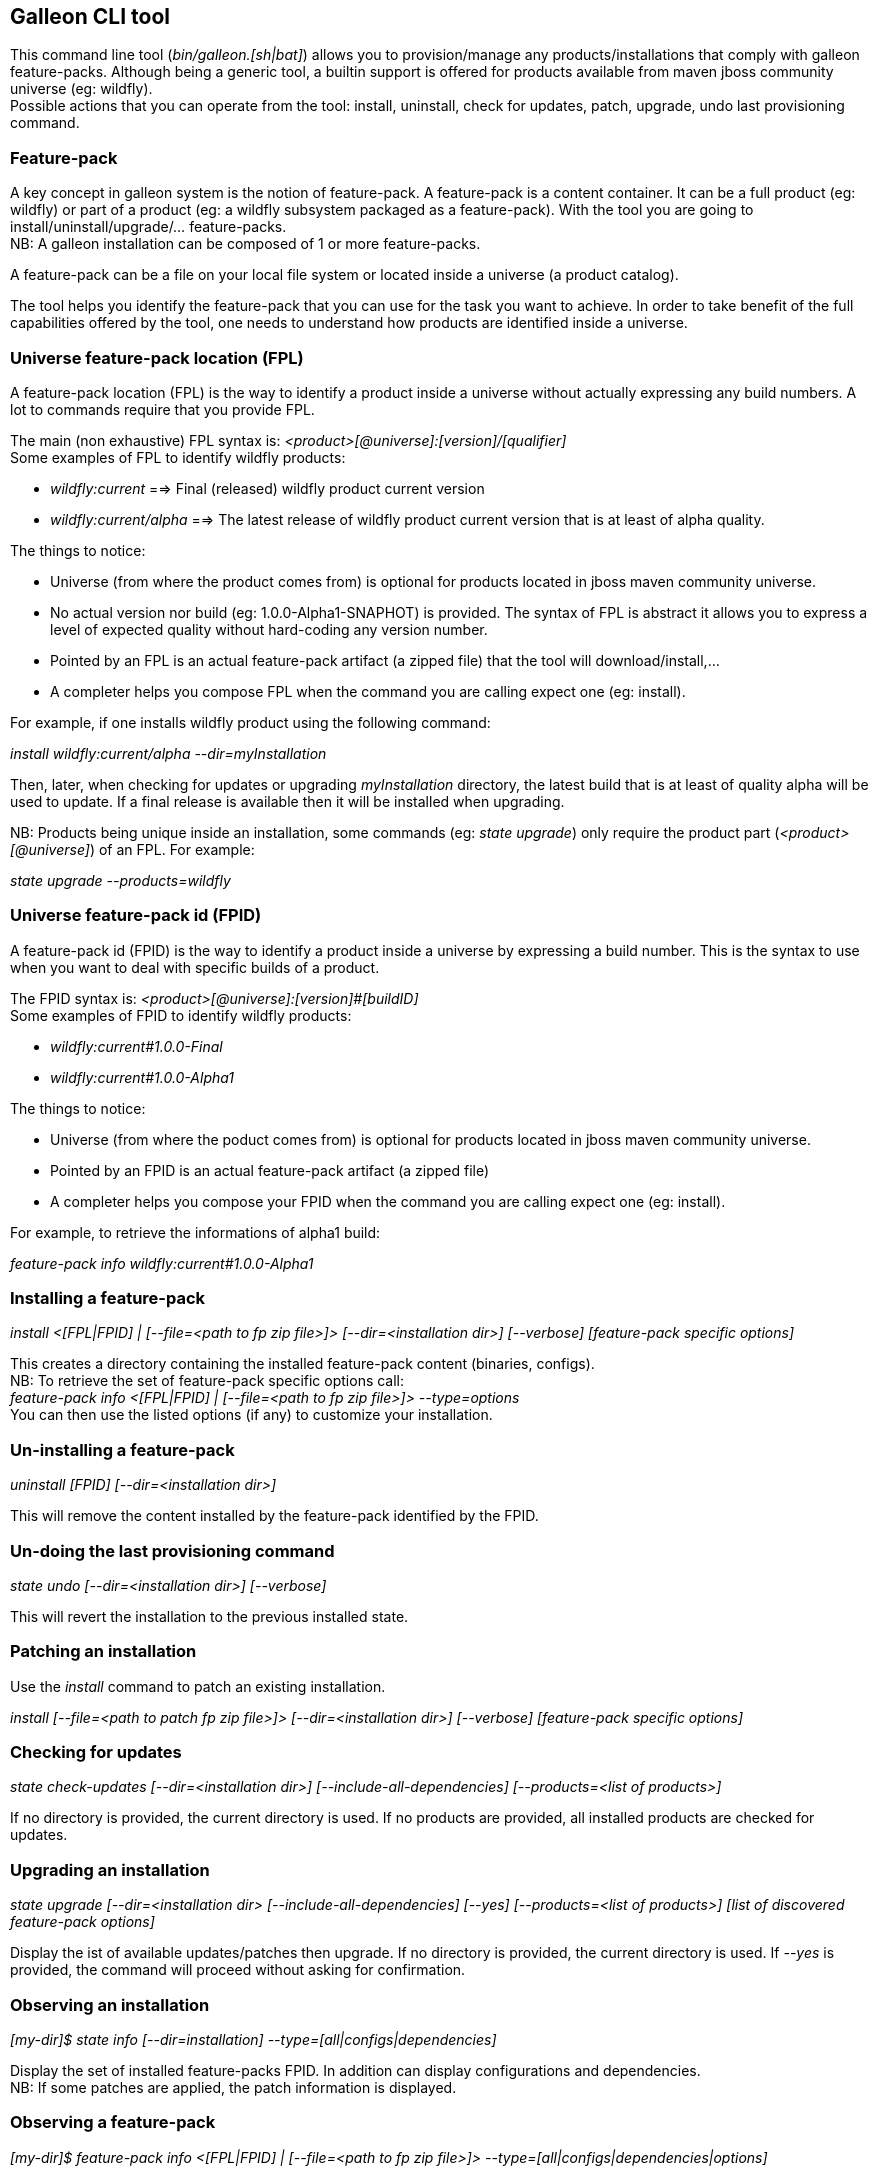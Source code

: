 ## Galleon CLI tool
This command line tool (_bin/galleon.[sh|bat]_) allows you to provision/manage any products/installations that comply with galleon feature-packs.
Although being a generic tool, a builtin support is offered for products available from maven jboss community universe (eg: wildfly). +
Possible actions that you can operate from the tool: install, uninstall, check for updates, patch, upgrade, undo last provisioning command.

### Feature-pack
A key concept in galleon system is the notion of feature-pack. A feature-pack is a content container. It can be a full product (eg: wildfly) 
or part of a product (eg: a wildfly subsystem packaged as a feature-pack). With the tool you are going to install/uninstall/upgrade/... feature-packs. +
NB: A galleon installation can be composed of 1 or more feature-packs.

A feature-pack can be a file on your local file system or located inside a universe (a product catalog).

The tool helps you identify the feature-pack that you can use for the task you want to achieve. In order to take benefit of the full capabilities
offered by the tool, one needs to understand how products are identified inside a universe.

### Universe feature-pack location (FPL)
A feature-pack location (FPL) is the way to identify a product inside a universe without actually expressing any build numbers. 
A lot to commands require that you provide FPL. 

The main (non exhaustive) FPL syntax is: _<product>[@universe]:[version]/[qualifier]_ +
Some examples of FPL to identify wildfly products:

* _wildfly:current_ ==> Final (released) wildfly product current version
* _wildfly:current/alpha_ ==> The latest release of wildfly product current version that is at least of alpha quality.

The things to notice:

* Universe (from where the product comes from) is optional for products located in jboss maven community universe.
* No actual version nor build (eg: 1.0.0-Alpha1-SNAPHOT) is provided. The syntax of FPL is abstract it allows you to express a level of expected quality without
hard-coding any version number.
* Pointed by an FPL is an actual feature-pack artifact (a zipped file) that the tool will download/install,...
* A completer helps you compose FPL when the command you are calling expect one (eg: install).
 
For example, if one installs wildfly product using the following command:

_install wildfly:current/alpha --dir=myInstallation_ 

Then, later, when checking for updates or upgrading _myInstallation_ directory, 
the latest build that is at least of quality alpha will be used to update. 
If a final release is available then it will be installed when upgrading.

NB: Products being unique inside an installation, some commands (eg: _state upgrade_) 
only require the product part (_<product>[@universe]_) of an FPL. For example:

_state upgrade --products=wildfly_

### Universe feature-pack id (FPID)
A feature-pack id (FPID) is the way to identify a product inside a universe by expressing a build number. 
This is the syntax to use when you want to deal with specific builds of a product.

The FPID syntax is: _<product>[@universe]:[version]#[buildID]_ +
Some examples of FPID to identify wildfly products:

* _wildfly:current#1.0.0-Final_
* _wildfly:current#1.0.0-Alpha1_

The things to notice:

* Universe (from where the poduct comes from) is optional for products located in jboss maven community universe.
* Pointed by an FPID is an actual feature-pack artifact (a zipped file)
* A completer helps you compose your FPID when the command you are calling expect one (eg: install).
 
For example, to retrieve the informations of alpha1 build:

_feature-pack info wildfly:current#1.0.0-Alpha1_ 


### Installing a feature-pack

_install <[FPL|FPID] | [--file=<path to fp zip file>]> [--dir=<installation dir>] [--verbose] [feature-pack specific options]_

This creates a directory containing the installed feature-pack content (binaries, configs). +
NB: To retrieve the set of feature-pack specific options call: +
_feature-pack info <[FPL|FPID] | [--file=<path to fp zip file>]> --type=options_ +
You can then use the listed options (if any) to customize your installation.

### Un-installing a feature-pack

_uninstall [FPID] [--dir=<installation dir>]_

This will remove the content installed by the feature-pack identified by the FPID.

### Un-doing the last provisioning command

_state undo [--dir=<installation dir>] [--verbose]_

This will revert the installation to the previous installed state.

### Patching an installation

Use the _install_ command to patch an existing installation.

_install [--file=<path to patch fp zip file>]> [--dir=<installation dir>] [--verbose] [feature-pack specific options]_

### Checking for updates

_state check-updates [--dir=<installation dir>] [--include-all-dependencies] [--products=<list of products>]_

If no directory is provided, the current directory is used. If no products are provided, all installed products are checked for updates.

### Upgrading an installation

_state upgrade [--dir=<installation dir> [--include-all-dependencies] [--yes] [--products=<list of products>] [list of discovered feature-pack options]_

Display the ist of available updates/patches then upgrade. If no directory is provided, the current directory is used. 
If _--yes_ is provided, the command will proceed without asking for confirmation.

### Observing an installation

_[my-dir]$ state info [--dir=installation] --type=[all|configs|dependencies]_

Display the set of installed feature-packs FPID. In addition can display configurations and dependencies. + 
NB: If some patches are applied, the patch information is displayed.

### Observing a feature-pack

_[my-dir]$ feature-pack info <[FPL|FPID] | [--file=<path to fp zip file>]> --type=[all|configs|dependencies|options]_

Display the FPID of a feature-pack. In addition can display dependencies, configurations 
and options usable when installing/provisioning/upgrading.

### Exporting an installation to xml

_[my-dir]$ state export <new generated xml file> --dir=<installation>_

###  Provisioning an installation from xml

_[my-dir]$ state provision <xml file> --dir=<target installation directory>_

### Managing the history of an installation

By default the history keeps the state of the last 100 provisioning operations. This should be enough to cover 
simple undo of provisioned state. Nevertheless you can increase/decrease this
value by using the following command:
_state set-history-limit <history size limit> [--dir=<installation dir>]_

To retrieve the history size limit do:

_state get-history-limit [--dir=<installation dir>]_ +


### Exploring an installation or a feature-pack.

To explore an installation: +
_[my-dir]$ state explore --dir=installation_ +

To explore a feature-pack: +
_[my-dir]$ feature-pack explore <[FPL|FPID] | [--file=<path to fp zip file>]_ +

Once exploring, prompt, ls, cd and pwd commands are bound to the feature-pack (or installation) exposed file-system. +

_[/]$ ls +
configs +
feature-specs +
packages +
[/]$ state leave +
[my-dir]$_ +

The fs is composed of: +
/configs/final/<model>/<name>/<features> +
/feature-specs/<origin>/<feature-specs> +
/packages/<origin>/<packages> + 
Features and feature-specs are organized as a file system with containment. +
The set of available commands is limited when in “navigation mode”. 
Only “cd, ls, pwd and state info|leave” are available. Use state leave to exit this mode.

TIP: Use ‘ls’ to visualize any item. Use ‘cd’ to navigate to a given node.

### Searching the current state

When exploring, editing or composing a new state, one can search the packages and features.

_[/]$search [--query=<some text> | --package=<package name>]_

When searching with _--query_ all packages and features are looked-up for a match. If packages are matched, the features
that depend directly or indirectly on these packages will be shown in the result.

When searching with _--package_, the package completer can be used. The features that depend directly or 
indirectly on this package will be shown in the result.

### Creating a new state (or editing an existing state from an installation or provisioning XML file)

This allow to start from an empty installation or re-use an installation and iteratively add/suppress content. +

_[my-dir]$ state new  | state edit <path to installation | path to provisioning XML file> +
[/]$ <TAB> +
cd feature-pack ls pwd state +
[/]$ ls +
configs +
dependencies +
feature-specs +
packages_

The filesystem is similar to explore, with the addition of dependencies that contains full content of all added feature-packs. 

NB: Each action as the effect to build a runtime with the current state. The filesystem reflects the current state.

NB: Each action applied to a state in edition can be undone: _state undo_. Use _state leave_ to exit the composition mode.

NB: The set of exposed commands by completer is dynamic and is adjusted according to the current state.

### Managing universes
A universe can be added/removed to/from an existing installation or to a new/edited state. +
NB: In order to add/remove a universe to/from an installation you must first _cd_ in the directory of the installation. +
 
Add a named or default (without using the --name option) universe to the current provisioning state or installation. +
_[/]$ universe add [--name=<universe name>] --factory=<universe factory> --location=<universe location>_

Remove a named or default (without using the --name option) universe from the current provisioning state or installation. + 
_[/]$ universe remove [--name=<universe name>]_

### Listing products of universes

_[/]$ universe list_ + 

This command lists all the products and available builds present in all the installed universes.

You can search for products that match a given pattern using _--product=<pattern>_. +
For example: +
_[/]$ universe list --product=wildfly*_

### Exporting or provisioning the current state

At any time, one can export the provisioning XML file or directly provision from the current state:

_[/]$ state export <path to generated xml file> | state provision <dir of new installation>_

TIP: Use state export to validate that what you get in the XML is in sync with the expose state. In case you find something wrong, shout to me ;-)!

TIP: Exporting a state without any XML target file will display the XML content in the CLI console.

TIP: The command state info can be used to get high level information.

### Adding a feature-pack

_[/]$ fp add <FPL|FPID> [--default-configs-inherit] [--packages-inherit]_ +

By default nothing is inherited. Once at least one feature-pack has been added, configurations or packages can be handled. 

NB: A runtime based on the added full feature-pack is built in order to retrieve dependencies content and some completion content. This structure is cached for re-use.

### Removing a feature-pack

_[/]$ fp remove <FPL|FPID>_

### Including a default configuration

_[/]$ config include <model>/<name> [--origin=<fp origin>]_

Origin is optional, by default will be included from all fp that expose it.

### Removing an included default configuration

_[/]$ config remove-included <model>/<name> [--origin=<fp origin>]_

The completer only proposes the set of configurations that have been previously included. Same for fp.
Origin is optional, by default will be remove from all fp that include it.


### Excluding a default configuration

_[/]$ config exclude <model>/<name> [--origin=<fp origin>]_

Origin is optional, by default will be excluded from all fp that expose it.

### Removing an excluded default configuration

_[/]$ config remove-excluded <model>/<name> [--origin=<fp origin>]_

The completer only proposes the set of configurations that have been previously excluded. Same for fp.
Origin is optional, by default will be remove from all fp that exclude it.


### Reseting a configuration

_[/]$ config reset <model>/<name>_

The custom content of this configuration is removed.

NB: This has no effect on included/excluded configurations.

### Including a default package

_[/]$ packages include <fp origin>/<package name>_

### Removing an included default package

_[/]$ packages remove-included <package name> [--origin=<fp origin>]_

The completer only proposes the set of packages that have been previously included.
The origin is optional, the package will be removed from all fp that exclude it.

### Excluding a default package

_[/]$ packages exclude <fp origin>/<package name>_

### Removing an excluded default package

_[/]$ packages remove-excluded <package name> [--origin=<fp origin>]_

The completer only proposes the set of packages that have been previously excluded.
The origin is optional, the package will be removed from all fp that exclude it.

### Adding a new feature

_[/]$ feature add <config model/name> <path to feature-spec>  <dynamic set of feature param=<value>>_

For example: +
_feature add standalone/standalone.xml org.wildfly.core:wildfly-core-galleon-pack/interface --interface=toto --inet-address=127.0.0.1_

NB: All parameters are exposed as command option.
 
NB: All parameters that are not nillable and have no default values are required. The command being aborted if there are missing required parameters. 

NB: If the parameter is not present, its default value is injected when creating the feature.

NB: The current location (thanks to cd) is not yet taken into account when completing/adding the feature. That is a TODO.

NB: A feature with the same feature-id can’t exist. A single feature with the given feature-id per config.

### Removing a feature
_[/]$ feature remove <full path to feature inside a configuration>_

For example: +
_feature remove standalone/standalone.xml/interface/toto_




